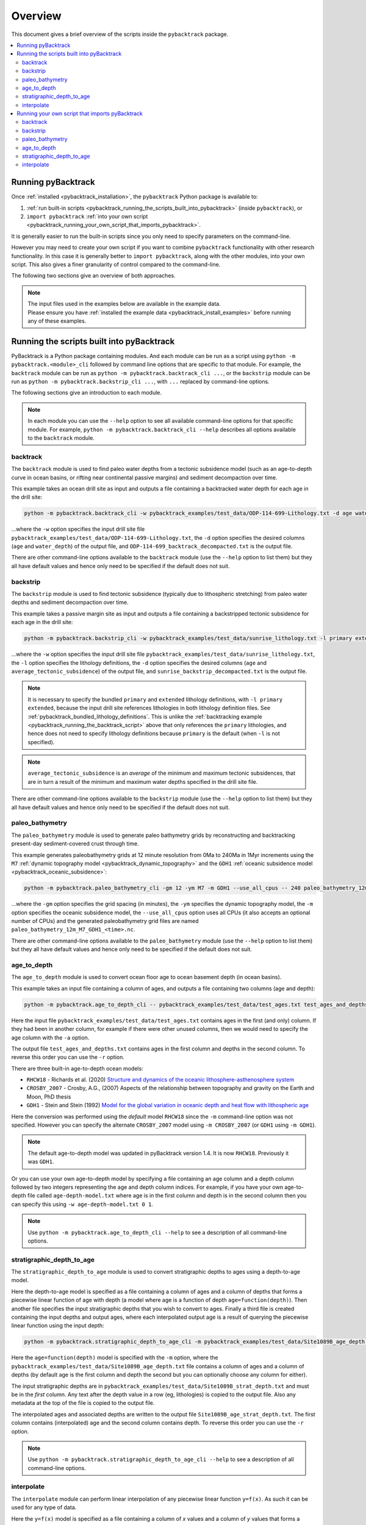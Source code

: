 .. _pybacktrack_overview:

Overview
========

This document gives a brief overview of the scripts inside the ``pybacktrack`` package.

.. contents::
   :local:
   :depth: 2

Running pyBacktrack
-------------------

Once :ref:`installed <pybacktrack_installation>`, the ``pybacktrack`` Python package is available to:

#. :ref:`run built-in scripts <pybacktrack_running_the_scripts_built_into_pybacktrack>` (inside ``pybacktrack``), or
#. ``import pybacktrack`` :ref:`into your own script <pybacktrack_running_your_own_script_that_imports_pybacktrack>`.

It is generally easier to run the built-in scripts since you only need to specify parameters on the command-line.

However you may need to create your own script if you want to combine ``pybacktrack`` functionality with
other research functionality. In this case it is generally better to ``import pybacktrack``, along with the
other modules, into your own script. This also gives a finer granularity of control compared to the command-line.

The following two sections give an overview of both approaches.

.. note:: | The input files used in the examples below are available in the example data.
          | Please ensure you have :ref:`installed the example data <pybacktrack_install_examples>` before running any of these examples.

.. _pybacktrack_running_the_scripts_built_into_pybacktrack:

Running the scripts built into pyBacktrack
------------------------------------------

PyBacktrack is a Python package containing modules. And each module can be run as a script using
``python -m pybacktrack.<module>_cli`` followed by command line options that are specific to that module.
For example, the ``backtrack`` module can be run as ``python -m pybacktrack.backtrack_cli ...``, or the ``backstrip`` module
can be run as ``python -m pybacktrack.backstrip_cli ...``, with ``...`` replaced by command-line options.

The following sections give an introduction to each module.

.. note:: In each module you can use the ``--help`` option to see all available command-line options for that specific module.
          For example, ``python -m pybacktrack.backtrack_cli --help`` describes all options available to the ``backtrack`` module.

.. _pybacktrack_running_the_backtrack_script:

backtrack
^^^^^^^^^

The ``backtrack`` module is used to find paleo water depths from a tectonic subsidence model
(such as an age-to-depth curve in ocean basins, or rifting near continental passive margins) and sediment decompaction over time.

This example takes an ocean drill site as input and outputs a file containing a backtracked water depth for each age in the drill site:

.. code-block:: python

    python -m pybacktrack.backtrack_cli -w pybacktrack_examples/test_data/ODP-114-699-Lithology.txt -d age water_depth -- ODP-114-699_backtrack_decompacted.txt

...where the ``-w`` option specifies the input drill site file ``pybacktrack_examples/test_data/ODP-114-699-Lithology.txt``, the ``-d`` option specifies
the desired columns (``age`` and ``water_depth``) of the output file, and ``ODP-114-699_backtrack_decompacted.txt`` is the output file.

There are other command-line options available to the ``backtrack`` module (use the ``--help`` option to list them) but they all have default values and
hence only need to be specified if the default does not suit.

.. seealso:: :ref:`pybacktrack_backtrack`

.. _pybacktrack_running_the_backstrip_script:

backstrip
^^^^^^^^^

The ``backstrip`` module is used to find tectonic subsidence (typically due to lithospheric stretching) from paleo water depths and sediment decompaction over time.

This example takes a passive margin site as input and outputs a file containing a backstripped tectonic subsidence for each age in the drill site:

.. code-block:: python

    python -m pybacktrack.backstrip_cli -w pybacktrack_examples/test_data/sunrise_lithology.txt -l primary extended -d age average_tectonic_subsidence -- sunrise_backstrip_decompacted.txt

...where the ``-w`` option specifies the input drill site file ``pybacktrack_examples/test_data/sunrise_lithology.txt``, the ``-l`` option specifies the
lithology definitions, the ``-d`` option specifies the desired columns (``age`` and ``average_tectonic_subsidence``) of the output file,
and ``sunrise_backstrip_decompacted.txt`` is the output file.

.. note:: It is necessary to specify the bundled ``primary`` and ``extended`` lithology definitions, with ``-l primary extended``, because the input drill site
          references lithologies in both lithology definition files. See :ref:`pybacktrack_bundled_lithology_definitions`. This is unlike the
          :ref:`backtracking example <pybacktrack_running_the_backtrack_script>` above that only references the ``primary`` lithologies, and hence does not need
          to specify lithology definitions because ``primary`` is the default (when ``-l`` is not specified).

.. note:: ``average_tectonic_subsidence`` is an *average* of the minimum and maximum tectonic subsidences, that are in turn a result
          of the minimum and maximum water depths specified in the drill site file.

There are other command-line options available to the ``backstrip`` module (use the ``--help`` option to list them) but they all have default values and
hence only need to be specified if the default does not suit.

.. seealso:: :ref:`pybacktrack_backstrip`

.. _pybacktrack_running_the_paleo_bathymetry_script:

paleo_bathymetry
^^^^^^^^^^^^^^^^

The ``paleo_bathymetry`` module is used to generate paleo bathymetry grids by reconstructing and backtracking present-day sediment-covered crust through time.

This example generates paleobathymetry grids at 12 minute resolution from 0Ma to 240Ma in 1Myr increments using the ``M7`` :ref:`dynamic topography model <pybacktrack_dynamic_topography>`
and the ``GDH1`` :ref:`oceanic subsidence model <pybacktrack_oceanic_subsidence>`:

.. code-block:: python

    python -m pybacktrack.paleo_bathymetry_cli -gm 12 -ym M7 -m GDH1 --use_all_cpus -- 240 paleo_bathymetry_12m_M7_GDH1

...where the ``-gm`` option specifies the grid spacing (in minutes), the ``-ym`` specifies the dynamic topography model, the ``-m`` option specifies the
oceanic subsidence model, the ``--use_all_cpus`` option uses all CPUs (it also accepts an optional number of CPUs) and
the generated paleobathymetry grid files are named ``paleo_bathymetry_12m_M7_GDH1_<time>.nc``.

There are other command-line options available to the ``paleo_bathymetry`` module (use the ``--help`` option to list them) but they all have default values and
hence only need to be specified if the default does not suit.

.. seealso:: :ref:`pybacktrack_paleo_bathymetry`

.. _pybacktrack_running_the_age_to_depth_script:

age_to_depth
^^^^^^^^^^^^

The ``age_to_depth`` module is used to convert ocean floor age to ocean basement depth (in ocean basins).

This example takes an input file containing a column of ages, and outputs a file containing two columns (age and depth):

.. code-block:: python

    python -m pybacktrack.age_to_depth_cli -- pybacktrack_examples/test_data/test_ages.txt test_ages_and_depths.txt

Here the input file ``pybacktrack_examples/test_data/test_ages.txt`` contains ages in the first (and only) column.
If they had been in another column, for example if there were other unused columns, then we would need to specify the age column with the ``-a`` option.

The output file ``test_ages_and_depths.txt`` contains ages in the first column and depths in the second column.
To reverse this order you can use the ``-r`` option.

There are three built-in age-to-depth ocean models:

* ``RHCW18`` - Richards et al. (2020) `Structure and dynamics of the oceanic lithosphere-asthenosphere system <https://doi.org/10.1016/j.pepi.2020.106559>`_

* ``CROSBY_2007`` - Crosby, A.G., (2007) Aspects of the relationship between topography and gravity on the Earth and Moon, PhD thesis

* ``GDH1`` - Stein and Stein (1992) `Model for the global variation in oceanic depth and heat flow with lithospheric age <https://doi.org/10.1038/359123a0>`_

Here the conversion was performed using the *default* model ``RHCW18`` since the ``-m`` command-line option was not specified.
However you can specify the alternate ``CROSBY_2007`` model using ``-m CROSBY_2007`` (or ``GDH1`` using ``-m GDH1``).

.. note:: The default age-to-depth model was updated in pyBacktrack version 1.4. It is now ``RHCW18``. Previously it was ``GDH1``.

Or you can use your own age-to-depth model by specifying a file containing an age column and a depth column
followed by two integers representing the age and depth column indices. For example, if you have your own age-to-depth file
called ``age-depth-model.txt`` where age is in the first column and depth is in the second column then you can specify this
using ``-w age-depth-model.txt 0 1``.

.. note:: Use ``python -m pybacktrack.age_to_depth_cli --help`` to see a description of all command-line options.

.. _pybacktrack_running_the_stratigraphic_depth_to_age_script:

stratigraphic_depth_to_age
^^^^^^^^^^^^^^^^^^^^^^^^^^

The ``stratigraphic_depth_to_age`` module is used to convert stratigraphic depths to ages using a depth-to-age model.

Here the depth-to-age model is specified as a file containing a column of ages and a column of depths that forms a piecewise linear function of age with depth
(a model where age is a function of depth ``age=function(depth)``).
Then another file specifies the input stratigraphic depths that you wish to convert to ages.
Finally a third file is created containing the input depths and output ages, where each interpolated output age is a result of querying the piecewise linear function using the input depth:

.. code-block:: python

    python -m pybacktrack.stratigraphic_depth_to_age_cli -m pybacktrack_examples/test_data/Site1089B_age_depth.txt -- pybacktrack_examples/test_data/Site1089B_strat_depth.txt Site1089B_age_strat_depth.txt

Here the ``age=function(depth)`` model is specified with the ``-m`` option, where the ``pybacktrack_examples/test_data/Site1089B_age_depth.txt`` file
contains a column of ages and a column of depths (by default age is the first column and depth the second but you can optionally choose any column for either).

The input stratigraphic depths are in ``pybacktrack_examples/test_data/Site1089B_strat_depth.txt`` and must be in the *first* column.
Any text after the depth value in a row (eg, lithologies) is copied to the output file. Also any metadata at the top of the file is copied to the output file.

The interpolated ages and associated depths are written to the output file ``Site1089B_age_strat_depth.txt``.
The first column contains (interpolated) age and the second column contains depth. To reverse this order you can use the ``-r`` option.

.. note:: Use ``python -m pybacktrack.stratigraphic_depth_to_age_cli --help`` to see a description of all command-line options.

.. _pybacktrack_running_the_interpolate_script:

interpolate
^^^^^^^^^^^

The ``interpolate`` module can perform linear interpolation of any piecewise linear function ``y=f(x)``.
As such it can be used for any type of data.

Here the ``y=f(x)`` model is specified as a file containing a column of *x* values and a column of *y* values that forms a piecewise linear function of *y* with *x*.
Then another file specifies the input *x* values. Finally a third file is created containing the input *x* values and the output *y* values,
where each interpolated output *y* value is a result of querying the piecewise linear function using an input *x* value:

.. code-block:: python

    python -m pybacktrack.util.interpolate_cli -cx 1 -cy 0 -c function_y_of_x.txt -- input_x_values.txt output_x_y_values.txt

Here the ``y=f(x)`` model is specified with the ``-c``, ``-cx`` and ``-cy`` options.
The ``-c`` option specifies the file ``function_y_of_x.txt`` containing a column of ``y`` values followed by a column of ``x`` values.
The ``-cx`` and ``-cy`` options specify the *x* and *y* columns of the model function ``y=f(x)``.
These default to ``0`` and ``1`` respectively. However if *y* happens to be in the first column (``0``) and *x* in the second column (``1``)
then you can swap the default order of column indices using ``-cx 1 -cy 0``.

The input ``x`` values are in ``input_x_values.txt`` in the first column (by default).
If they had been in another column, for example if there were other unused columns, then we would need to specify the *x* column with the ``-ix`` option.

The output (interpolated) *y* values (and associated *x* values) are written to the output file ``output_x_y_values.txt``.
The first column contains the *x* values and the second column contains the (interpolated) *y* values. To reverse this order you can use the ``-r`` option.

.. note:: Use ``python -m pybacktrack.util.interpolate_cli --help`` to see a description of all command-line options.

.. _pybacktrack_running_your_own_script_that_imports_pybacktrack:

Running your own script that imports pyBacktrack
------------------------------------------------

An alternative to :ref:`running the built-in scripts <pybacktrack_running_the_scripts_built_into_pybacktrack>`
is to write your own script (using a text editor) that imports ``pybacktrack`` and calls its :ref:`functions <pybacktrack_reference>`.
You might do this if you want to combine pyBacktrack functionality with other research functionality into a single script.

The following shows Python source code that is equivalent to the above :ref:`examples running built-in scripts <pybacktrack_running_the_scripts_built_into_pybacktrack>`.

If you save any of the code examples below to a file called ``my_script.py`` then you can run that example as:

.. code-block:: python

    python my_script.py

backtrack
^^^^^^^^^

The following Python source code (using :ref:`these functions <pybacktrack_reference_backtracking>`):

.. code-block:: python

    import pybacktrack
    
    pybacktrack.backtrack_and_write_well(
        'ODP-114-699_backtrack_decompacted.txt',
        'pybacktrack_examples/test_data/ODP-114-699-Lithology.txt',
        decompacted_columns=[pybacktrack.BACKTRACK_COLUMN_AGE,
                             pybacktrack.BACKTRACK_COLUMN_WATER_DEPTH])

...is equivalent to :ref:`running the backtrack script example <pybacktrack_running_the_backtrack_script>`:

.. code-block:: python

    python -m pybacktrack.backtrack_cli -w pybacktrack_examples/test_data/ODP-114-699-Lithology.txt -d age water_depth -- ODP-114-699_backtrack_decompacted.txt

.. note:: The ``backtrack`` module is covered in more detail :ref:`here <pybacktrack_backtrack>`.

backstrip
^^^^^^^^^

The following Python source code (using :ref:`these functions <pybacktrack_reference_backstripping>`):

.. code-block:: python

    import pybacktrack
    
    pybacktrack.backstrip_and_write_well(
        'sunrise_backstrip_decompacted.txt',
        'pybacktrack_examples/test_data/sunrise_lithology.txt',
        lithology_filenames=[pybacktrack.PRIMARY_BUNDLE_LITHOLOGY_FILENAME,
                             pybacktrack.EXTENDED_BUNDLE_LITHOLOGY_FILENAME],
        decompacted_columns=[pybacktrack.BACKSTRIP_COLUMN_AGE,
                             pybacktrack.BACKSTRIP_COLUMN_AVERAGE_TECTONIC_SUBSIDENCE])

...is equivalent to :ref:`running the backstrip script example <pybacktrack_running_the_backstrip_script>`:

.. code-block:: python

    python -m pybacktrack.backstrip_cli -w pybacktrack_examples/test_data/sunrise_lithology.txt -l primary extended -d age average_tectonic_subsidence -- sunrise_backstrip_decompacted.txt

.. note:: The ``backstrip`` module is covered in more detail :ref:`here <pybacktrack_backstrip>`.

paleo_bathymetry
^^^^^^^^^^^^^^^^

The following Python source code (using :ref:`these functions <pybacktrack_reference_paleobathymetry>`):

.. code-block:: python

    import pybacktrack
    
    pybacktrack.reconstruct_paleo_bathymetry_grids(
        'paleo_bathymetry_12m_M7_GDH1',
        0.2,  # degrees (same as 12 minutes)
        240,
        dynamic_topography_model='M7',
        ocean_age_to_depth_model=pybacktrack.AGE_TO_DEPTH_MODEL_GDH1,
        use_all_cpus=True)  # can also be an integer (the number of CPUs to use)

...is equivalent to :ref:`running the paleobathymetry script example <pybacktrack_running_the_paleo_bathymetry_script>`:

.. code-block:: python

    python -m pybacktrack.paleo_bathymetry_cli -gm 12 -ym M7 -m GDH1 --use_all_cpus -- 240 paleo_bathymetry_12m_M7_GDH1

.. note:: The ``paleo_bathymetry`` module is covered in more detail :ref:`here <pybacktrack_paleo_bathymetry>`.

age_to_depth
^^^^^^^^^^^^

The following Python source code (using :ref:`these functions <pybacktrack_reference_converting_age_to_depth>`):

.. code-block:: python

    import pybacktrack
    
    pybacktrack.convert_age_to_depth_files(
        'pybacktrack_examples/test_data/test_ages.txt',
        'test_ages_and_depths.txt')

...is equivalent to :ref:`running the age-to-depth script example <pybacktrack_running_the_age_to_depth_script>`:

.. code-block:: python

    python -m pybacktrack.age_to_depth_cli -- pybacktrack_examples/test_data/test_ages.txt test_ages_and_depths.txt

stratigraphic_depth_to_age
^^^^^^^^^^^^^^^^^^^^^^^^^^

The following Python source code (using :ref:`these functions <pybacktrack_reference_converting_stratigraphic_depth_to_age>`):

.. code-block:: python

    import pybacktrack
    
    # Read the age=f(depth) function, where 'x' is depth and 'y' is age (in the returned function y=f(x)).
    age_column_index = 0    # age is in the first column
    depth_column_index = 1  # depth is in the second column
    # Ignore the x (depth) and y (age) values read from file by using '_'.
    depth_to_age_model, _, _ = pybacktrack.read_interpolate_function('pybacktrack_examples/test_data/Site1089B_age_depth.txt', depth_column_index, age_column_index)
    
    # Convert depth values in input file to age and depth values in output file.
    pybacktrack.convert_stratigraphic_depth_to_age_files(
        'pybacktrack_examples/test_data/Site1089B_strat_depth.txt',
        'Site1089B_age_strat_depth.txt',
        depth_to_age_model)

...is equivalent to :ref:`running the stratigraphic depth-to-age script example <pybacktrack_running_the_stratigraphic_depth_to_age_script>`:

.. code-block:: python

    python -m pybacktrack.stratigraphic_depth_to_age_cli -m pybacktrack_examples/test_data/Site1089B_age_depth.txt -- pybacktrack_examples/test_data/Site1089B_strat_depth.txt Site1089B_age_strat_depth.txt

interpolate
^^^^^^^^^^^

The following Python source code (using :ref:`these functions <pybacktrack_reference_utilities>`):

.. code-block:: python

    import pybacktrack
    
    # Read the y=f(x) function from a 2-column file.
    # Ignore the x and y values read from file by using '_'.
    function_y_of_x, _, _ = pybacktrack.read_interpolate_function('function_y_of_x.txt', 1, 0)
    
    # Convert x values in a 1-column input file to x and y values in a 2-column output file.
    pybacktrack.interpolate_file(
        function_y_of_x,
        'input_x_values.txt',
        'output_x_y_values.txt')

...is equivalent to :ref:`running the interpolate script example <pybacktrack_running_the_interpolate_script>`:

.. code-block:: python

    python -m pybacktrack.util.interpolate_cli -cx 1 -cy 0 -c function_y_of_x.txt -- input_x_values.txt output_x_y_values.txt
